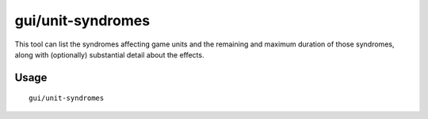gui/unit-syndromes
==================

.. dfhack-tool::
    :summary: Inspect syndrome details.
    :tags: untested fort inspection units

This tool can list the syndromes affecting game units and the remaining and
maximum duration of those syndromes, along with (optionally) substantial detail
about the effects.

Usage
-----

::

    gui/unit-syndromes
